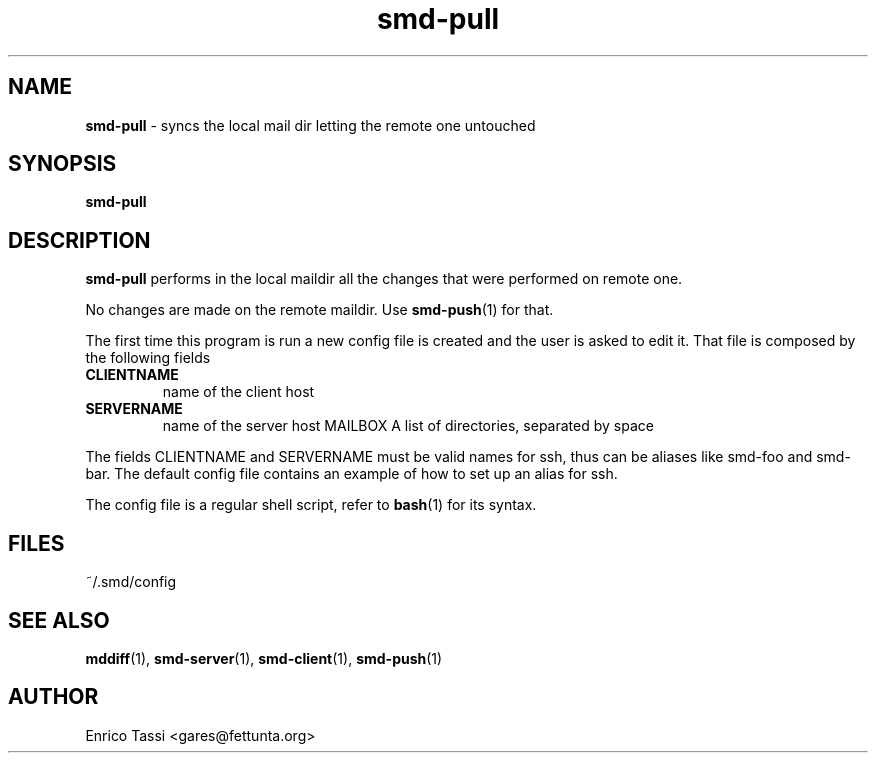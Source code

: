 .\"Text automatically generated by txt2man
.TH smd-pull 1 "10 April 2009" "" "smd (Sync Mail Dir) documentation"
.SH NAME
\fBsmd-pull \fP- syncs the local mail dir letting the remote one untouched
\fB
.SH SYNOPSIS
.nf
.fam C
\fBsmd-pull\fP

.fam T
.fi
.fam T
.fi
.SH DESCRIPTION
\fBsmd-pull\fP performs in the local maildir all the changes that
were performed on remote one.
.PP
No changes are made on the remote maildir. Use \fBsmd-push\fP(1) for that.
.PP
The first time this program is run a new config file is created and
the user is asked to edit it. That file is composed by the following
fields
.TP
.B
CLIENTNAME
name of the client host
.TP
.B
SERVERNAME
name of the server host
MAILBOX A list of directories, separated by space
.PP
The fields CLIENTNAME and SERVERNAME must be valid names for 
ssh, thus can be aliases like smd-foo and smd-bar. 
The default config file contains an example of how to set up an alias
for ssh.
.PP
The config file is a regular shell script, refer to \fBbash\fP(1) for 
its syntax.
.SH FILES
~/.smd/config
.SH SEE ALSO
\fBmddiff\fP(1), \fBsmd-server\fP(1), \fBsmd-client\fP(1), \fBsmd-push\fP(1)
.SH AUTHOR
Enrico Tassi <gares@fettunta.org>
